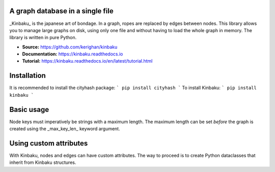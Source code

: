 A graph database in a single file
=================================

_Kinbaku_ is the japanese art of bondage. In a graph, ropes are replaced by edges between nodes. This library allows you to manage large graphs on disk, using only one file and without having to load the whole graph in memory. The library is written in pure Python.

- **Source:** https://github.com/kerighan/kinbaku
- **Documentation:** https://kinbaku.readthedocs.io
- **Tutorial:** https://kinbaku.readthedocs.io/en/latest/tutorial.html

Installation
=================================

It is recommended to install the cityhash package:
```
pip install cityhash
```
To install Kinbaku:
```
pip install kinbaku
```

Basic usage
=================================

.. code:: python
    import kinbaku as kn

    # create graph if the file doesn't already exist
    G = kn.Graph("graph.db")

    # add nodes
    G.add_node("A")  # keys must be strings
    G.add_node("B")
    G.add_node("C")

    # add edges
    G.add_edge("A", "B")
    G.add_edge("A", "C")

    # get a node
    print(G.node("A"))
    print(G["A"])

    # get out neighbors
    print(list(G.neighbors("A")))

    # get incoming nodes
    print(list(G.predecessors("B")))

    # iterating through the nodes
    for node in G.nodes:
        print(node)

    # iterating through the edges
    for edge in G.edges:
        print(edge)

Node keys must imperatively be strings with a maximum length. The maximum length can be set *before* the graph is created using the _max_key_len_ keyword argument.

Using custom attributes
=======================

With Kinbaku, nodes and edges can have custom attributes. The way to proceed is to create Python dataclasses that inherit from Kinbaku structures.

.. code:: python
    from dataclasses import dataclass
    import kinbaku as kn


    @dataclass
    class User(kn.structure.Node):
        age: int = 0
        bio: str = ""


    @dataclass
    class Relation(kn.structure.Edge):
        weight: float = 0


    G = kn.Graph("graph_with_attributes.db",
                node_class=User,
                edge_class=Relation,
                max_str_len=40)  # max string length

    # using the 'add_node' method:
    G.add_node("Mark", {"age": 25, "bio": "first text"})
    # or using '__setitem__':
    G["Mary"] = {"age": 32, "bio": "second text"}

    # adding an edge with custom attributes:
    G.add_edge("Mark", "Mary", {"weight": .1})
